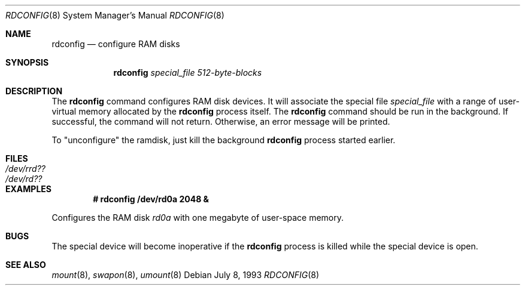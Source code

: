 .\"	$OpenBSD: rdconfig.8,v 1.6 2001/01/20 17:45:17 mickey Exp $
.\"	$NetBSD: rdconfig.8,v 1.1.1.1 1995/10/08 22:40:41 gwr Exp $
.\"
.\" Copyright (c) 1995 Gordon W. Ross
.\" All rights reserved.
.\"
.\" Redistribution and use in source and binary forms, with or without
.\" modification, are permitted provided that the following conditions
.\" are met:
.\" 1. Redistributions of source code must retain the above copyright
.\"    notice, this list of conditions and the following disclaimer.
.\" 2. Redistributions in binary form must reproduce the above copyright
.\"    notice, this list of conditions and the following disclaimer in the
.\"    documentation and/or other materials provided with the distribution.
.\" 3. The name of the author may not be used to endorse or promote products
.\"    derived from this software without specific prior written permission.
.\"
.\" THIS SOFTWARE IS PROVIDED BY THE AUTHOR ``AS IS'' AND ANY EXPRESS OR
.\" IMPLIED WARRANTIES, INCLUDING, BUT NOT LIMITED TO, THE IMPLIED WARRANTIES
.\" OF MERCHANTABILITY AND FITNESS FOR A PARTICULAR PURPOSE ARE DISCLAIMED.
.\" IN NO EVENT SHALL THE AUTHOR BE LIABLE FOR ANY DIRECT, INDIRECT,
.\" INCIDENTAL, SPECIAL, EXEMPLARY, OR CONSEQUENTIAL DAMAGES (INCLUDING, BUT
.\" NOT LIMITED TO, PROCUREMENT OF SUBSTITUTE GOODS OR SERVICES; LOSS OF USE,
.\" DATA, OR PROFITS; OR BUSINESS INTERRUPTION) HOWEVER CAUSED AND ON ANY
.\" THEORY OF LIABILITY, WHETHER IN CONTRACT, STRICT LIABILITY, OR TORT
.\" (INCLUDING NEGLIGENCE OR OTHERWISE) ARISING IN ANY WAY OUT OF THE USE OF
.\" THIS SOFTWARE, EVEN IF ADVISED OF THE POSSIBILITY OF SUCH DAMAGE.
.\"
.Dd July 8, 1993
.Dt RDCONFIG 8
.Os
.Sh NAME
.Nm rdconfig
.Nd configure RAM disks
.Sh SYNOPSIS
.Nm rdconfig
.Ar special_file
.Ar 512-byte-blocks
.Sh DESCRIPTION
The
.Nm rdconfig
command configures RAM disk devices.
It will associate the special file
.Ar special_file
with a range of user-virtual memory allocated by the
.Nm rdconfig
process itself.
The
.Nm rdconfig
command should be run in the background.
If successful, the command will not return.
Otherwise, an error message will be printed.
.Pp
To "unconfigure" the ramdisk, just kill the background
.Nm rdconfig
process started earlier.
.Sh FILES
.Bl -tag -width /etc/rrd?? -compact
.It Pa /dev/rrd??
.It Pa /dev/rd??
.El
.Sh EXAMPLES
.Dl # rdconfig /dev/rd0a 2048 &
.Pp
Configures the RAM disk
.Pa rd0a
with one megabyte of user-space memory.
.Sh BUGS
The special device will become inoperative if the
.Nm rdconfig
process is killed while the special device is open.
.Sh SEE ALSO
.Xr mount 8 ,
.Xr swapon 8 ,
.Xr umount 8
